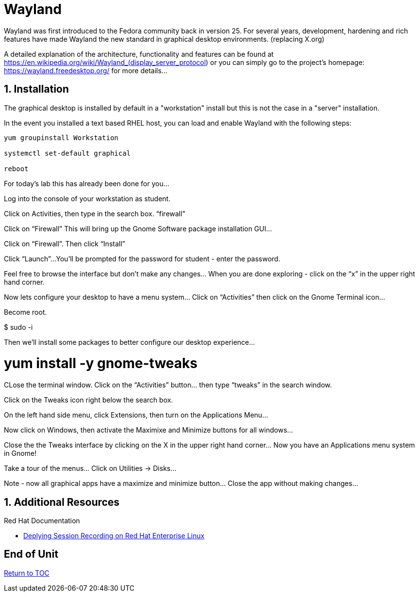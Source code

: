 :sectnums:
:sectnumlevels: 3
ifdef::env-github[]
:tip-caption: :bulb:
:note-caption: :information_source:
:important-caption: :heavy_exclamation_mark:
:caution-caption: :fire:
:warning-caption: :warning:
endif::[]

= Wayland

Wayland was first introduced to the Fedora community back in version 25. For several years, development, hardening and rich features have made Wayland the new standard in graphical desktop environments. (replacing X.org)

A detailed explanation of the architecture, functionality and features can be found at https://en.wikipedia.org/wiki/Wayland_(display_server_protocol) or you can simply go to the project’s homepage:  https://wayland.freedesktop.org/ for more details...

== Installation

The graphical desktop is installed by default in a "workstation" install but this is not the case in a "server" installation.

In the event you installed a text based RHEL host, you can load and enable Wayland with the following steps:

----
yum groupinstall Workstation

systemctl set-default graphical

reboot
----

For today’s lab this has already been done for you...


Log into the console of your workstation as student.
  





Click on Activities, then type in the search box.  “firewall”


  



Click on “Firewall”
This will bring up the Gnome Software package installation GUI…
  



Click on “Firewall”.
Then click “Install”
  

  







Click “Launch”...
You’ll be prompted for the password for student - enter the password.
   
Feel free to browse the interface but don’t make any changes…
When you are done exploring - click on the “x” in the upper right hand corner.




Now lets configure your desktop to have a menu system…
Click on “Activities” then click on the Gnome Terminal icon...
  





Become root.


$  sudo -i


Then we’ll install some packages to better configure our desktop experience…


# yum install -y gnome-tweaks


  



CLose the terminal window. Click on the “Activities” button… then type “tweaks” in the search window.
  



Click on the Tweaks icon right below the search box.
  

On the left hand side menu, click Extensions, then turn on the Applications Menu…
  

Now click on Windows, then activate the Maximixe and Minimize buttons for all windows…
  

Close the the Tweaks interface by clicking on the X in the upper right hand corner…
Now you have an Applications menu system in Gnome!
  

Take a tour of the menus… Click on Utilities → Disks…
  

Note - now all graphical apps have a maximize and minimize button…
Close the app without making changes…




















== Additional Resources

Red Hat Documentation

    * link:https://https://access.redhat.com/documentation/en-us/red_hat_enterprise_linux/8-beta/html/installing_identity_management_and_access_control/deploying-session-recording[Deplying Session Recording on Red Hat Enterprise Linux]

[discrete]
== End of Unit

link:../RHEL8-Workshop.adoc#toc[Return to TOC]

////
Always end files with a blank line to avoid include problems.
////

